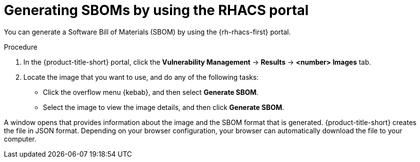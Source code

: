 // Module included in the following assemblies:
//
// * operating/manage-vulnerabilities/scanner-generate-sbom.adoc

:_mod-docs-content-type: PROCEDURE
[id="generating-sboms-by-using-the-rhacs-portal_{context}"]
= Generating SBOMs by using the RHACS portal

[role="_abstract"]
You can generate a Software Bill of Materials (SBOM) by using the {rh-rhacs-first} portal.

.Procedure

. In the {product-title-short} portal, click the *Vulnerability Management* -> *Results* -> *<number> Images* tab.
. Locate the image that you want to use, and do any of the following tasks:
** Click the overflow menu {kebab}, and then select *Generate SBOM*.
** Select the image to view the image details, and then click *Generate SBOM*.

A window opens that provides information about the image and the SBOM format that is generated. {product-title-short} creates the file in JSON format. Depending on your browser configuration, your browser can automatically download the file to your computer.